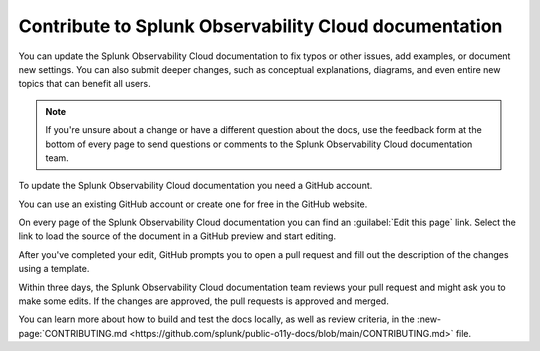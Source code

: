 .. _contribute-docs:

*********************************************************************
Contribute to Splunk Observability Cloud documentation
*********************************************************************

.. meta::
   :description: Anyone can update the the Splunk Observability Cloud documentation by adding examples, documenting new settings, or fixing issues. Read on to learn how to edit the documentation.

You can update the Splunk Observability Cloud documentation to fix typos or other issues, add examples, or document new settings. You can also submit deeper changes, such as conceptual explanations, diagrams, and even entire new topics that can benefit all users.

.. raw:: html

   <div class="videoWrapper">
   <iframe width="560" height="315" src="https://www.youtube.com/embed/tsvWJwcv_BQ" title="YouTube video player" frameborder="0" allow="accelerometer; autoplay; clipboard-write; encrypted-media; gyroscope; picture-in-picture; web-share" allowfullscreen></iframe>
   </div>

.. note:: If you're unsure about a change or have a different question about the docs, use the feedback form at the bottom of every page to send questions or comments to the Splunk Observability Cloud documentation team.

.. raw:: html
  
    <embed>
      <h2>Prerequisites<a name="contribute-prereqs" class="headerlink" href="#contribute-prereqs" title="Permalink to this headline">¶</a></h2>
    </embed>

To update the Splunk Observability Cloud documentation you need a GitHub account. 

You can use an existing GitHub account or create one for free in the GitHub website.

.. raw:: html
  
    <embed>
      <h2>Edit this page link<a name="contribute-edit" class="headerlink" href="#contribute-edit" title="Permalink to this headline">¶</a></h2>
    </embed>

On every page of the Splunk Observability Cloud documentation you can find an :guilabel:`Edit this page` link. Select the link to load the source of the document in a GitHub preview and start editing.

.. image:: /_images/get-started/edit-the-docs.png
   :width: 100%
   :alt: Location of the Edit this page link

After you've completed your edit, GitHub prompts you to open a pull request and fill out the description of the changes using a template. 

Within three days, the Splunk Observability Cloud documentation team reviews your pull request and might ask you to make some edits. If the changes are approved, the pull requests is approved and merged.

.. raw:: html
  
    <embed>
      <h2>Contribution guidelines<a name="contribute-guidelines" class="headerlink" href="#contribute-guidelines" title="Permalink to this headline">¶</a></h2>
    </embed>

You can learn more about how to build and test the docs locally, as well as review criteria, in the :new-page:`CONTRIBUTING.md <https://github.com/splunk/public-o11y-docs/blob/main/CONTRIBUTING.md>` file.
